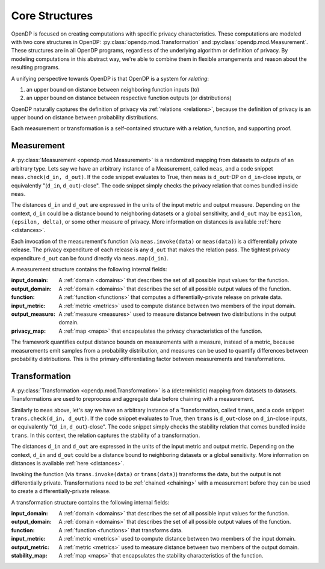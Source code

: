.. _core-structures:

Core Structures
===============

OpenDP is focused on creating computations with specific privacy characteristics.
These computations are modeled with two core structures in OpenDP:
:py:class:`opendp.mod.Transformation` and :py:class:`opendp.mod.Measurement`.
These structures are in all OpenDP programs, regardless of the underlying algorithm or definition of privacy.
By modeling computations in this abstract way, we're able to combine them in flexible arrangements and reason about the resulting programs.

A unifying perspective towards OpenDP is that OpenDP is a system for `relating`:

#. an upper bound on distance between neighboring function inputs (to)
#. an upper bound on distance between respective function outputs (or distributions)

OpenDP naturally captures the definition of privacy via :ref:`relations <relations>`,
because the definition of privacy is an upper bound on distance between probability distributions.

Each measurement or transformation is a self-contained structure with a relation, function, and supporting proof.


.. _measurement:

Measurement
-----------

A :py:class:`Measurement <opendp.mod.Measurement>` is a randomized mapping from datasets to outputs of an arbitrary type.
Lets say we have an arbitrary instance of a Measurement, called ``meas``, and a code snippet ``meas.check(d_in, d_out)``.
If the code snippet evaluates to True, then ``meas`` is ``d_out``-DP on ``d_in``-close inputs,
or equivalently "(``d_in``, ``d_out``)-close".
The code snippet simply checks the privacy relation that comes bundled inside ``meas``.

The distances ``d_in`` and ``d_out`` are expressed in the units of the input metric and output measure.
Depending on the context, ``d_in`` could be a distance bound to neighboring datasets or a global sensitivity,
and ``d_out`` may be ``epsilon``, ``(epsilon, delta)``, or some other measure of privacy.
More information on distances is available :ref:`here <distances>`.

Each invocation of the measurement's function (via ``meas.invoke(data)`` or ``meas(data)``) is a differentially private release.
The privacy expenditure of each release is any ``d_out`` that makes the relation pass.
The tightest privacy expenditure ``d_out`` can be found directly via ``meas.map(d_in)``.

A measurement structure contains the following internal fields:

:input_domain: A :ref:`domain <domains>` that describes the set of all possible input values for the function.
:output_domain: A :ref:`domain <domains>` that describes the set of all possible output values of the function.
:function: A :ref:`function <functions>` that computes a differentially-private release on private data.
:input_metric: A :ref:`metric <metrics>` used to compute distance between two members of the input domain.
:output_measure: A :ref:`measure <measures>` used to measure distance between two distributions in the output domain.
:privacy_map: A :ref:`map <maps>` that encapsulates the privacy characteristics of the function.

The framework quantifies output distance bounds on measurements with a measure, instead of a metric,
because measurements emit samples from a probability distribution,
and measures can be used to quantify differences between probability distributions.
This is the primary differentiating factor between measurements and transformations.

.. _transformation:

Transformation
--------------

A :py:class:`Transformation <opendp.mod.Transformation>` is a (deterministic) mapping from datasets to datasets.
Transformations are used to preprocess and aggregate data before chaining with a measurement.

Similarly to ``meas`` above, let's say we have an arbitrary instance of a Transformation, called ``trans``,
and a code snippet ``trans.check(d_in, d_out)``.
If the code snippet evaluates to True, then ``trans`` is ``d_out``-close on ``d_in``-close inputs,
or equivalently "(``d_in``, ``d_out``)-close".
The code snippet simply checks the stability relation that comes bundled inside ``trans``.
In this context, the relation captures the stability of a transformation.

The distances ``d_in`` and ``d_out`` are expressed in the units of the input metric and output metric.
Depending on the context, ``d_in`` and ``d_out`` could be a distance bound to neighboring datasets or a global sensitivity.
More information on distances is available :ref:`here <distances>`.

Invoking the function (via ``trans.invoke(data)`` or ``trans(data)``) transforms the data, but the output is not differentially private.
Transformations need to be :ref:`chained <chaining>` with a measurement before they can be used to create a differentially-private release.

A transformation structure contains the following internal fields:

:input_domain: A :ref:`domain <domains>` that describes the set of all possible input values for the function.
:output_domain: A :ref:`domain <domains>` that describes the set of all possible output values of the function.
:function: A :ref:`function <functions>` that transforms data.
:input_metric: A :ref:`metric <metrics>` used to compute distance between two members of the input domain.
:output_metric: A :ref:`metric <metrics>` used to measure distance between two members of the output domain.
:stability_map: A :ref:`map <maps>` that encapsulates the stability characteristics of the function.

